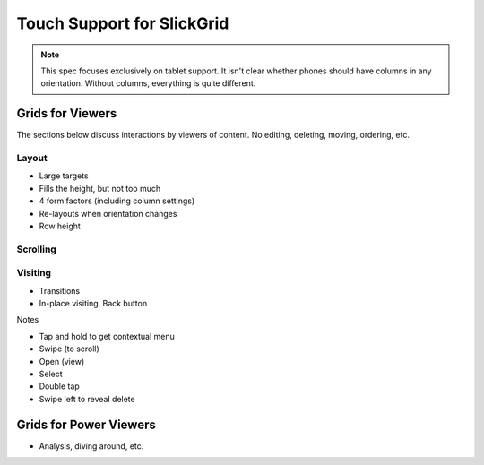 ===========================
Touch Support for SlickGrid
===========================

.. note::

    This spec focuses exclusively on tablet support. It isn't clear
    whether phones should have columns in any orientation. Without
    columns, everything is quite different.

Grids for Viewers
=================

The sections below discuss interactions by viewers of content. No
editing, deleting, moving, ordering, etc.

Layout
------

- Large targets

- Fills the height, but not too much

- 4 form factors (including column settings)

- Re-layouts when orientation changes

- Row height

Scrolling
---------

Visiting
--------

- Transitions

- In-place visiting, Back button

Notes

- Tap and hold to get contextual menu

- Swipe (to scroll)

- Open (view)

- Select

- Double tap

- Swipe left to reveal delete



Grids for Power Viewers
=======================

- Analysis, diving around, etc.

